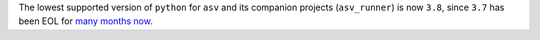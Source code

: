 The lowest supported version of ``python`` for ``asv`` and its companion
projects (``asv_runner``) is now ``3.8``, since ``3.7`` has been EOL for `many
months now <https://endoflife.date/python>`_.
